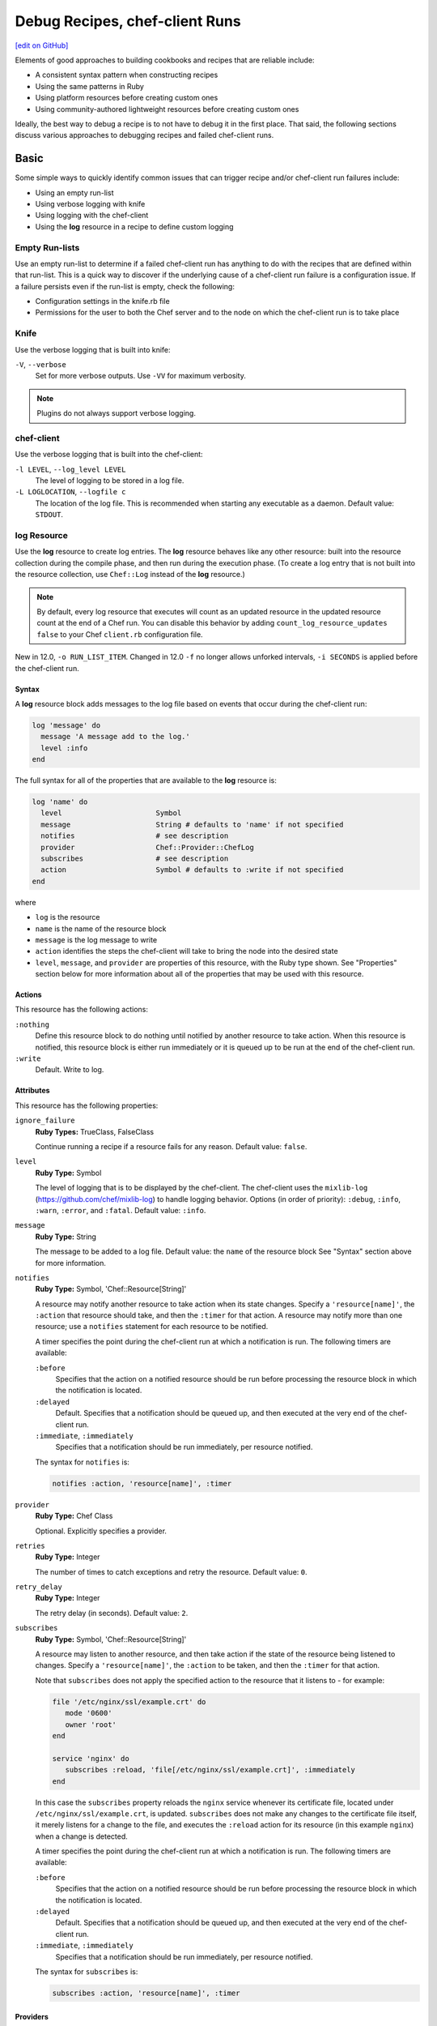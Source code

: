 =====================================================
Debug Recipes, chef-client Runs
=====================================================
`[edit on GitHub] <https://github.com/chef/chef-web-docs/blob/master/chef_master/source/debug.rst>`__

Elements of good approaches to building cookbooks and recipes that are reliable include:

* A consistent syntax pattern when constructing recipes
* Using the same patterns in Ruby
* Using platform resources before creating custom ones
* Using community-authored lightweight resources before creating custom ones

Ideally, the best way to debug a recipe is to not have to debug it in the first place. That said, the following sections discuss various approaches to debugging recipes and failed chef-client runs.

Basic
=====================================================
Some simple ways to quickly identify common issues that can trigger recipe and/or chef-client run failures include:

* Using an empty run-list
* Using verbose logging with knife
* Using logging with the chef-client
* Using the **log** resource in a recipe to define custom logging

Empty Run-lists
-----------------------------------------------------
.. tag node_run_list_empty

Use an empty run-list to determine if a failed chef-client run has anything to do with the recipes that are defined within that run-list. This is a quick way to discover if the underlying cause of a chef-client run failure is a configuration issue. If a failure persists even if the run-list is empty, check the following:

* Configuration settings in the knife.rb file
* Permissions for the user to both the Chef server and to the node on which the chef-client run is to take place

.. end_tag

Knife
-----------------------------------------------------
Use the verbose logging that is built into knife:

``-V``, ``--verbose``
  Set for more verbose outputs. Use ``-VV`` for maximum verbosity.

.. note:: Plugins do not always support verbose logging.

chef-client
-----------------------------------------------------
Use the verbose logging that is built into the chef-client:

``-l LEVEL``, ``--log_level LEVEL``
   The level of logging to be stored in a log file.

``-L LOGLOCATION``, ``--logfile c``
   The location of the log file. This is recommended when starting any executable as a daemon. Default value: ``STDOUT``.

log Resource
-----------------------------------------------------
.. tag resource_log_summary

Use the **log** resource to create log entries. The **log** resource behaves like any other resource: built into the resource collection during the compile phase, and then run during the execution phase. (To create a log entry that is not built into the resource collection, use ``Chef::Log`` instead of the **log** resource.)

.. note:: By default, every log resource that executes will count as an updated resource in the updated resource count at the end of a Chef run. You can disable this behavior by adding ``count_log_resource_updates false`` to your Chef ``client.rb`` configuration file.

.. end_tag

New in 12.0, ``-o RUN_LIST_ITEM``. Changed in 12.0 ``-f`` no longer allows unforked intervals, ``-i SECONDS`` is applied before the chef-client run.

Syntax
+++++++++++++++++++++++++++++++++++++++++++++++++++++
.. tag resource_log_syntax

A **log** resource block adds messages to the log file based on events that occur during the chef-client run:

.. code-block:: ruby

   log 'message' do
     message 'A message add to the log.'
     level :info
   end

The full syntax for all of the properties that are available to the **log** resource is:

.. code-block:: ruby

   log 'name' do
     level                      Symbol
     message                    String # defaults to 'name' if not specified
     notifies                   # see description
     provider                   Chef::Provider::ChefLog
     subscribes                 # see description
     action                     Symbol # defaults to :write if not specified
   end

where

* ``log`` is the resource
* ``name`` is the name of the resource block
* ``message`` is the log message to write
* ``action`` identifies the steps the chef-client will take to bring the node into the desired state
* ``level``, ``message``, and ``provider`` are properties of this resource, with the Ruby type shown. See "Properties" section below for more information about all of the properties that may be used with this resource.

.. end_tag

Actions
+++++++++++++++++++++++++++++++++++++++++++++++++++++
.. tag resource_log_actions

This resource has the following actions:

``:nothing``
   .. tag resources_common_actions_nothing

   Define this resource block to do nothing until notified by another resource to take action. When this resource is notified, this resource block is either run immediately or it is queued up to be run at the end of the chef-client run.

   .. end_tag

``:write``
   Default. Write to log.

.. end_tag

Attributes
+++++++++++++++++++++++++++++++++++++++++++++++++++++
.. tag resource_log_attributes

This resource has the following properties:

``ignore_failure``
   **Ruby Types:** TrueClass, FalseClass

   Continue running a recipe if a resource fails for any reason. Default value: ``false``.

``level``
   **Ruby Type:** Symbol

   The level of logging that is to be displayed by the chef-client. The chef-client uses the ``mixlib-log`` (https://github.com/chef/mixlib-log) to handle logging behavior. Options (in order of priority): ``:debug``, ``:info``, ``:warn``, ``:error``, and ``:fatal``. Default value: ``:info``.

``message``
   **Ruby Type:** String

   The message to be added to a log file. Default value: the ``name`` of the resource block See "Syntax" section above for more information.

``notifies``
   **Ruby Type:** Symbol, 'Chef::Resource[String]'

   .. tag resources_common_notification_notifies

   A resource may notify another resource to take action when its state changes. Specify a ``'resource[name]'``, the ``:action`` that resource should take, and then the ``:timer`` for that action. A resource may notify more than one resource; use a ``notifies`` statement for each resource to be notified.

   .. end_tag

   .. tag resources_common_notification_timers

   A timer specifies the point during the chef-client run at which a notification is run. The following timers are available:

   ``:before``
      Specifies that the action on a notified resource should be run before processing the resource block in which the notification is located.

   ``:delayed``
      Default. Specifies that a notification should be queued up, and then executed at the very end of the chef-client run.

   ``:immediate``, ``:immediately``
      Specifies that a notification should be run immediately, per resource notified.

   .. end_tag

   .. tag resources_common_notification_notifies_syntax

   The syntax for ``notifies`` is:

   .. code-block:: ruby

      notifies :action, 'resource[name]', :timer

   .. end_tag

``provider``
   **Ruby Type:** Chef Class

   Optional. Explicitly specifies a provider.

``retries``
   **Ruby Type:** Integer

   The number of times to catch exceptions and retry the resource. Default value: ``0``.

``retry_delay``
   **Ruby Type:** Integer

   The retry delay (in seconds). Default value: ``2``.

``subscribes``
   **Ruby Type:** Symbol, 'Chef::Resource[String]'

   .. tag resources_common_notification_subscribes

   A resource may listen to another resource, and then take action if the state of the resource being listened to changes. Specify a ``'resource[name]'``, the ``:action`` to be taken, and then the ``:timer`` for that action.

   Note that ``subscribes`` does not apply the specified action to the resource that it listens to - for example:

   .. code-block:: ruby

     file '/etc/nginx/ssl/example.crt' do
        mode '0600'
        owner 'root'
     end

     service 'nginx' do
        subscribes :reload, 'file[/etc/nginx/ssl/example.crt]', :immediately
     end

   In this case the ``subscribes`` property reloads the ``nginx`` service whenever its certificate file, located under ``/etc/nginx/ssl/example.crt``, is updated. ``subscribes`` does not make any changes to the certificate file itself, it merely listens for a change to the file, and executes the ``:reload`` action for its resource (in this example ``nginx``) when a change is detected.

   .. end_tag

   .. tag resources_common_notification_timers

   A timer specifies the point during the chef-client run at which a notification is run. The following timers are available:

   ``:before``
      Specifies that the action on a notified resource should be run before processing the resource block in which the notification is located.

   ``:delayed``
      Default. Specifies that a notification should be queued up, and then executed at the very end of the chef-client run.

   ``:immediate``, ``:immediately``
      Specifies that a notification should be run immediately, per resource notified.

   .. end_tag

   .. tag resources_common_notification_subscribes_syntax

   The syntax for ``subscribes`` is:

   .. code-block:: ruby

      subscribes :action, 'resource[name]', :timer

   .. end_tag

.. end_tag

Providers
+++++++++++++++++++++++++++++++++++++++++++++++++++++
This resource has the following providers:

``Chef::Provider::Log::ChefLog``, ``log``
   The default provider for all platforms.

Examples
+++++++++++++++++++++++++++++++++++++++++++++++++++++
The following examples demonstrate various approaches for using resources in recipes. If you want to see examples of how Chef uses resources in recipes, take a closer look at the cookbooks that Chef authors and maintains: https://github.com/chef-cookbooks.

**Specify a log entry**

.. tag resource_log_set_info

.. To set the info (default) logging level:

.. code-block:: ruby

   log 'a string to log'

.. end_tag

**Set debug logging level**

.. tag resource_log_set_debug

.. To set the debug logging level:

.. code-block:: ruby

   log 'a debug string' do
     level :debug
   end

.. end_tag

**Create log entry when the contents of a data bag are used**

.. tag resource_log_set_debug

.. To set the debug logging level:

.. code-block:: ruby

   log 'a debug string' do
     level :debug
   end

.. end_tag

**Add a message to a log file**

.. tag resource_log_add_message

.. To add a message to a log file:

.. code-block:: ruby

   log 'message' do
     message 'This is the message that will be added to the log.'
     level :info
   end

.. end_tag

Advanced
=====================================================
Some more complex ways to debug issues with a chef-client run include:

* Using the **chef_handler** cookbook
* Using the chef-shell and the **breakpoint** resource to add breakpoints to recipes, and to then step through the recipes using the breakpoints
* Using the ``debug_value`` method from chef-shell to identify the location(s) from which attribute values are being set
* Using the ``ignore_failure`` method in a recipe to force the chef-client to move past an error to see what else is going on in the recipe, outside of a known failure
* Using chef-solo to run targeted chef-client runs for specific scenarios

chef_handler
-----------------------------------------------------
.. tag handler

Use a handler to identify situations that arise during a chef-client run, and then tell the chef-client how to handle these situations when they occur.

.. end_tag

.. tag handler_types

There are three types of handlers:

.. list-table::
   :widths: 60 420
   :header-rows: 1

   * - Handler
     - Description
   * - exception
     - An exception handler is used to identify situations that have caused a chef-client run to fail. An exception handler can be loaded at the start of a chef-client run by adding a recipe that contains the **chef_handler** resource to a node's run-list. An exception handler runs when the ``failed?`` property for the ``run_status`` object returns ``true``.
   * - report
     - A report handler is used when a chef-client run succeeds and reports back on certain details about that chef-client run. A report handler can be loaded at the start of a chef-client run by adding a recipe that contains the **chef_handler** resource to a node's run-list. A report handler runs when the ``success?`` property for the ``run_status`` object returns ``true``.
   * - start
     - A start handler is used to run events at the beginning of the chef-client run. A start handler can be loaded at the start of a chef-client run by adding the start handler to the ``start_handlers`` setting in the client.rb file or by installing the gem that contains the start handler by using the **chef_gem** resource in a recipe in the **chef-client** cookbook. (A start handler may not be loaded using the ``chef_handler`` resource.)

.. end_tag

Read more :doc:`about exception, report, and start handlers </handlers>`.

chef-shell
-----------------------------------------------------
.. tag chef_shell_summary

chef-shell is a recipe debugging tool that allows the use of breakpoints within recipes. chef-shell runs as an Interactive Ruby (IRb) session. chef-shell supports both recipe and attribute file syntax, as well as interactive debugging features.

.. end_tag

.. tag chef_shell_modes

chef-shell is tool that is run using an Interactive Ruby (IRb) session. chef-shell currently supports recipe and attribute file syntax, as well as interactive debugging features. chef-shell has three run modes:

.. list-table::
   :widths: 200 300
   :header-rows: 1

   * - Mode
     - Description
   * - Standalone
     - Default. No cookbooks are loaded, and the run-list is empty.
   * - Solo
     - chef-shell acts as a chef-solo client. It attempts to load the chef-solo configuration file and JSON attributes. If the JSON attributes set a run-list, it will be honored. Cookbooks will be loaded in the same way that chef-solo loads them. chef-solo mode is activated with the ``-s`` or ``--solo`` command line option, and JSON attributes are specified in the same way as for chef-solo, with ``-j /path/to/chef-solo.json``.
   * - Client
     - chef-shell acts as a chef-client. During startup, it reads the chef-client configuration file and contacts the Chef server to get attributes and cookbooks. The run-list will be set in the same way as normal chef-client runs. chef-client mode is activated with the ``-z`` or ``--client`` options. You can also specify the configuration file with ``-c CONFIG`` and the server URL with ``-S SERVER_URL``.

.. end_tag

Configure
+++++++++++++++++++++++++++++++++++++++++++++++++++++
.. tag chef_shell_config

chef-shell determines which configuration file to load based on the following:

#. If a configuration file is specified using the ``-c`` option, chef-shell will use the specified configuration file
#. When chef-shell is started using a named configuration as an argument, chef-shell will search for a chef-shell.rb file in that directory under ``~/.chef``. For example, if chef-shell is started using ``production`` as the named configuration, the chef-shell will load a configuration file from ``~/.chef/production/chef_shell.rb``
#. If a named configuration is not provided, chef-shell will attempt to load the chef-shell.rb file from the ``.chef`` directory. For example: ``~/.chef/chef_shell.rb``
#. If a chef-shell.rb file is not found, chef-shell will attempt to load the client.rb file
#. If a chef-shell.rb file is not found, chef-shell will attempt to load the solo.rb file

.. end_tag

chef-shell.rb
+++++++++++++++++++++++++++++++++++++++++++++++++++++
.. tag chef_shell_config_rb

The chef-shell.rb file can be used to configure chef-shell in the same way as the client.rb file is used to configure the chef-client. For example, to configure chef-shell to authenticate to the Chef server, copy the ``node_name``, ``client_key``, and ``chef_server_url`` settings from the knife.rb file:

.. code-block:: ruby

   node_name                'your-knife-clientname'
   client_key               File.expand_path('~/.chef/my-client.pem')
   chef_server_url          'https://api.opscode.com/organizations/myorg'

and then add them to the chef-shell.rb file. Other configuration possibilities include disabling Ohai plugins (which will speed up the chef-shell boot process) or including arbitrary Ruby code in the chef-shell.rb file.

.. end_tag

Run as a chef-client
+++++++++++++++++++++++++++++++++++++++++++++++++++++
.. tag chef_shell_run_as_chef_client

By default, chef-shell loads in standalone mode and does not connect to the Chef server. The chef-shell can be run as a chef-client to verify functionality that is only available when the chef-client connects to the Chef server, such as search functionality or accessing data stored in data bags.

chef-shell can use the same credentials as knife when connecting to a Chef server. Make sure that the settings in chef-shell.rb are the same as those in knife.rb, and then use the ``-z`` option as part of the command. For example:

.. code-block:: bash

   $ chef-shell -z

.. end_tag

Manage
+++++++++++++++++++++++++++++++++++++++++++++++++++++
.. tag chef_shell_manage

When chef-shell is configured to access a Chef server, chef-shell can list, show, search for and edit cookbooks, clients, nodes, roles, environments, and data bags.

The syntax for managing objects on the Chef server is as follows:

.. code-block:: bash

   $ chef-shell -z named_configuration

where:

* ``named_configuration`` is an existing configuration file in ``~/.chef/named_configuration/chef_shell.rb``, such as ``production``, ``staging``, or ``test``

Once in chef-shell, commands can be run against objects as follows:

.. code-block:: bash

   $ chef (preprod) > items.command

* ``items`` is the type of item to search for: ``cookbooks``, ``clients``, ``nodes``, ``roles``, ``environments`` or a data bag
* ``command`` is the command: ``list``, ``show``, ``find``, or ``edit``

For example, to list all of the nodes in a configuration named "preprod":

.. code-block:: bash

   $ chef (preprod) > nodes.list

to return something similar to:

.. code-block:: bash

   => [node[i-f09a939b], node[i-049a936f], node[i-eaaaa581], node[i-9154b1fb],
       node[i-6a213101], node[i-c2687aa9], node[i-7abeaa11], node[i-4eb8ac25],
       node[i-9a2030f1], node[i-a06875cb], node[i-145f457f], node[i-e032398b],
       node[i-dc8c98b7], node[i-6afdf401], node[i-f49b119c], node[i-5abfab31],
       node[i-78b8ac13], node[i-d99678b3], node[i-02322269], node[i-feb4a695],
       node[i-9e2232f5], node[i-6e213105], node[i-cdde3ba7], node[i-e8bfb083],
       node[i-743c2c1f], node[i-2eaca345], node[i-aa7f74c1], node[i-72fdf419],
       node[i-140e1e7f], node[i-f9d43193], node[i-bd2dc8d7], node[i-8e7f70e5],
       node[i-78f2e213], node[i-962232fd], node[i-4c322227], node[i-922232f9],
       node[i-c02728ab], node[i-f06c7b9b]]

The ``list`` command can take a code block, which will applied (but not saved) to each object that is returned from the server. For example:

.. code-block:: bash

   $ chef (preprod) > nodes.list {|n| puts "#{n.name}: #{n.run_list}" }

to return something similar to:

.. code-block:: bash

   => i-f09a939b: role[lb], role[preprod], recipe[aws]
      i-049a936f: role[lb], role[preprod], recipe[aws]
      i-9154b1fb: recipe[erlang], role[base], role[couchdb], role[preprod],
      i-6a213101: role[chef], role[preprod]
      # more...

The ``show`` command can be used to display a specific node. For example:

.. code-block:: bash

   $ chef (preprod) > load_balancer = nodes.show('i-f09a939b')

to return something similar to:

.. code-block:: bash

   => node[i-f09a939b]

or:

.. code-block:: bash

   $ chef (preprod) > load_balancer.ec2.public_hostname

to return something similar to:

.. code-block:: bash

   => "ec2-111-22-333-44.compute-1.amazonaws.com"

The ``find`` command can be used to search the Chef server from the chef-shell. For example:

.. code-block:: bash

   $ chef (preprod) > pp nodes.find(:ec2_public_hostname => 'ec2*')

A code block can be used to format the results. For example:

.. code-block:: bash

   $ chef (preprod) > pp nodes.find(:ec2_public_hostname => 'ec2*') {|n| n.ec2.ami_id } and nil

to return something similar to:

.. code-block:: bash

   => ["ami-f8927a91",
       "ami-f8927a91",
       "ami-a89870c1",
       "ami-a89870c1",
       "ami-a89870c1",
       "ami-a89870c1",
       "ami-a89870c1"
       # and more...

Or:

.. code-block:: bash

   $ chef (preprod) > amis = nodes.find(:ec2_public_hostname => 'ec2*') {|n| n.ec2.ami_id }
   $ chef (preprod) > puts amis.uniq.sort

to return something similar to:

.. code-block:: bash

   => ami-4b4ba522
      ami-a89870c1
      ami-eef61587
      ami-f8927a91

.. end_tag

breakpoint Resource
-----------------------------------------------------
.. tag chef_shell_breakpoints

chef-shell allows the current position in a run-list to be manipulated during a chef-client run. Add breakpoints to a recipe to take advantage of this functionality.

.. end_tag

.. tag resource_breakpoint_summary

Use the **breakpoint** resource to add breakpoints to recipes. Run the chef-shell in chef-client mode, and then use those breakpoints to debug recipes. Breakpoints are ignored by the chef-client during an actual chef-client run. That said, breakpoints are typically used to debug recipes only when running them in a non-production environment, after which they are removed from those recipes before the parent cookbook is uploaded to the Chef server.

.. end_tag

Syntax
+++++++++++++++++++++++++++++++++++++++++++++++++++++
.. tag resource_breakpoint_syntax

A **breakpoint** resource block creates a breakpoint in a recipe:

.. code-block:: ruby

   breakpoint 'name' do
     action :break
   end

where

* ``:break`` will tell the chef-client to stop running a recipe; can only be used when the chef-client is being run in chef-shell mode

.. end_tag

Actions
+++++++++++++++++++++++++++++++++++++++++++++++++++++
.. tag resource_breakpoint_actions

This resource has the following actions:

``:break``
   Use to add a breakpoint to a recipe.

``:nothing``
   .. tag resources_common_actions_nothing

   Define this resource block to do nothing until notified by another resource to take action. When this resource is notified, this resource block is either run immediately or it is queued up to be run at the end of the chef-client run.

   .. end_tag

.. end_tag

Attributes
+++++++++++++++++++++++++++++++++++++++++++++++++++++
.. tag resource_breakpoint_attributes

This resource does not have any properties.

.. end_tag

Providers
+++++++++++++++++++++++++++++++++++++++++++++++++++++
This resource has the following providers:

``Chef::Provider::Breakpoint``, ``breakpoint``
   The default provider for all recipes.

Examples
+++++++++++++++++++++++++++++++++++++++++++++++++++++
The following examples demonstrate various approaches for using resources in recipes. If you want to see examples of how Chef uses resources in recipes, take a closer look at the cookbooks that Chef authors and maintains: https://github.com/chef-cookbooks.

**A recipe without a breakpoint**

.. tag resource_breakpoint_no

.. A resource without breakpoints:

.. code-block:: ruby

   yum_key node['yum']['elrepo']['key'] do
     url  node['yum']['elrepo']['key_url']
     action :add
   end

   yum_repository 'elrepo' do
     description 'ELRepo.org Community Enterprise Linux Extras Repository'
     key node['yum']['elrepo']['key']
     mirrorlist node['yum']['elrepo']['url']
     includepkgs node['yum']['elrepo']['includepkgs']
     exclude node['yum']['elrepo']['exclude']
     action :create
   end

.. end_tag

**The same recipe with breakpoints**

.. tag resource_breakpoint_yes

.. code-block:: ruby

   breakpoint "before yum_key node['yum']['repo_name']['key']" do
     action :break
   end

   yum_key node['yum']['repo_name']['key'] do
     url  node['yum']['repo_name']['key_url']
     action :add
   end

   breakpoint "after yum_key node['yum']['repo_name']['key']" do
     action :break
   end

   breakpoint "before yum_repository 'repo_name'" do
     action :break
   end

   yum_repository 'repo_name' do
     description 'description'
     key node['yum']['repo_name']['key']
     mirrorlist node['yum']['repo_name']['url']
     includepkgs node['yum']['repo_name']['includepkgs']
     exclude node['yum']['repo_name']['exclude']
     action :create
   end

   breakpoint "after yum_repository 'repo_name'" do
     action :break
   end

where the name of each breakpoint is an arbitrary string. In the previous examples, the names are used to indicate if the breakpoint is before or after a resource, and then also to specify which resource.

.. end_tag

Step Through Run-list
-----------------------------------------------------
.. tag chef_shell_step_through_run_list

To explore how using the **breakpoint** to manually step through a chef-client run, create a simple recipe in chef-shell:

.. code-block:: bash

   $ chef > recipe_mode
     chef:recipe > echo off
     chef:recipe > file "/tmp/before-breakpoint"
     chef:recipe > breakpoint "foo"
     chef:recipe > file "/tmp/after-breakpoint"

and then run the chef-client:

.. code-block:: bash

   $ chef:recipe > run_chef
     [Fri, 15 Jan 2010 14:17:49 -0800] DEBUG: Processing file[/tmp/before-breakpoint]
     [Fri, 15 Jan 2010 14:17:49 -0800] DEBUG: file[/tmp/before-breakpoint] using Chef::Provider::File
     [Fri, 15 Jan 2010 14:17:49 -0800] INFO: Creating file[/tmp/before-breakpoint] at /tmp/before-breakpoint
     [Fri, 15 Jan 2010 14:17:49 -0800] DEBUG: Processing [./bin/../lib/chef/mixin/recipe_definition_dsl_core.rb:56:in 'new']
     [Fri, 15 Jan 2010 14:17:49 -0800] DEBUG: [./bin/../lib/chef/mixin/recipe_definition_dsl_core.rb:56:in 'new'] using Chef::Provider::Breakpoint

The chef-client ran the first resource before the breakpoint (``file[/tmp/before-breakpoint]``), but then stopped after execution. The chef-client attempted to name the breakpoint after its position in the source file, but the chef-client was confused because the resource was entered interactively. From here, chef-shell can resume the chef-client run:

.. code-block:: bash

   $ chef:recipe > chef_run.resume
     [Fri, 15 Jan 2010 14:27:08 -0800] INFO: Creating file[/tmp/after-breakpoint] at /tmp/after-breakpoint

A quick view of the ``/tmp`` directory shows that the following files were created:

.. code-block:: bash

   after-breakpoint
   before-breakpoint

The chef-client run can also be rewound, and then stepped through.

.. code-block:: bash

   $ chef:recipe > Chef::Log.level = :debug # debug logging won't turn on automatically in this case
       => :debug
     chef:recipe > chef_run.rewind
       => 0
     chef:recipe > chef_run.step
     [Fri, 15 Jan 2010 14:40:52 -0800] DEBUG: Processing file[/tmp/before-breakpoint]
     [Fri, 15 Jan 2010 14:40:52 -0800] DEBUG: file[/tmp/before-breakpoint] using Chef::Provider::File
       => 1
     chef:recipe > chef_run.step
     [Fri, 15 Jan 2010 14:40:54 -0800] DEBUG: Processing [./bin/../lib/chef/mixin/recipe_definition_dsl_core.rb:56:in 'new']
     [Fri, 15 Jan 2010 14:40:54 -0800] DEBUG: [./bin/../lib/chef/mixin/recipe_definition_dsl_core.rb:56:in 'new'] using Chef::Provider::Breakpoint
       => 2
     chef:recipe > chef_run.step
     [Fri, 15 Jan 2010 14:40:56 -0800] DEBUG: Processing file[/tmp/after-breakpoint]
     [Fri, 15 Jan 2010 14:40:56 -0800] DEBUG: file[/tmp/after-breakpoint] using Chef::Provider::File
       => 3

From the output, the rewound run-list is shown, but when the resources are executed again, they will repeat their checks for the existence of files. If they exist, the chef-client will skip creating them. If the files are deleted, then:

.. code-block:: bash

   $ chef:recipe > ls("/tmp").grep(/breakpoint/).each {|f| rm "/tmp/#{f}" }
       => ["after-breakpoint", "before-breakpoint"]

Rewind, and then resume the chef-client run to get the expected results:

.. code-block:: bash

   $ chef:recipe > chef_run.rewind
     chef:recipe > chef_run.resume
     [Fri, 15 Jan 2010 14:48:56 -0800] DEBUG: Processing file[/tmp/before-breakpoint]
     [Fri, 15 Jan 2010 14:48:56 -0800] DEBUG: file[/tmp/before-breakpoint] using Chef::Provider::File
     [Fri, 15 Jan 2010 14:48:56 -0800] INFO: Creating file[/tmp/before-breakpoint] at /tmp/before-breakpoint
     [Fri, 15 Jan 2010 14:48:56 -0800] DEBUG: Processing [./bin/../lib/chef/mixin/recipe_definition_dsl_core.rb:56:in 'new']
     [Fri, 15 Jan 2010 14:48:56 -0800] DEBUG: [./bin/../lib/chef/mixin/recipe_definition_dsl_core.rb:56:in 'new'] using Chef::Provider::Breakpoint
     chef:recipe > chef_run.resume
     [Fri, 15 Jan 2010 14:49:20 -0800] DEBUG: Processing file[/tmp/after-breakpoint]
     [Fri, 15 Jan 2010 14:49:20 -0800] DEBUG: file[/tmp/after-breakpoint] using Chef::Provider::File
     [Fri, 15 Jan 2010 14:49:20 -0800] INFO: Creating file[/tmp/after-breakpoint] at /tmp/after-breakpoint

.. end_tag

Debug Existing Recipe
-----------------------------------------------------
.. tag chef_shell_debug_existing_recipe

chef-shell can be used to debug existing recipes. The recipe first needs to be added to a run-list for the node, so that it is cached when starting chef-shell and then used for debugging. chef-shell will report which recipes are being cached when it is started:

.. code-block:: bash

    loading configuration: none (standalone session)
    Session type: standalone
    Loading..............done.

    This is the chef-shell.
     Chef Version: 12.17.44
     https://www.chef.io/
     /

    run `help' for help, `exit' or ^D to quit.

    Ohai2u YOURNAME@!
    chef (12.17.44)>

To just load one recipe from the run-list, go into the recipe and use the ``include_recipe`` command. For example:

.. code-block:: bash

   $ chef > recipe_mode
     chef:recipe > include_recipe "getting-started"
       => [#<Chef::Recipe:0x10256f9e8 @cookbook_name="getting-started",
     ... output truncated ...

To load all of the recipes from a run-list, use code similar to the following:

.. code-block:: ruby

   node.run_list.expand(node.chef_environment).recipes.each do |r|
     include_recipe r
   end

After the recipes that are to be debugged have been loaded, use the ``run_chef`` command to run them.

.. end_tag

Advanced Debugging
-----------------------------------------------------
.. tag chef_shell_advanced_debug

In chef-shell, it is possible to get extremely verbose debugging using the tracing feature in Interactive Ruby (IRb). chef-shell provides a shortcut for turning tracing on and off. For example:

.. code-block:: bash

   $ chef > tracing on
     /Users/danielsdeleo/.rvm/ree-1.8.7-2009.10/lib/ruby/1.8/tracer.rb:150: warning: tried to create Proc object without a block
     /Users/danielsdeleo/.rvm/ree-1.8.7-2009.10/lib/ruby/1.8/tracer.rb:146: warning: tried to create Proc object without a block
     tracing is on
       => nil

and:

.. code-block:: bash

   $ chef > tracing off
     #0:(irb):3:Object:-: tracing off
     #0:/opt/chef/embedded/lib/ruby/gems/1.9.3/gems/chef-11.4.4/lib/chef/shell/ext.rb:108:Shell::Extensions::ObjectCoreExtensions:>:       def off
     #0:/opt/chef/embedded/lib/ruby/gems/1.9.3/gems/chef-11.4.4/lib/chef/shell/ext.rb:109:Shell::Extensions::ObjectCoreExtensions:-:         :off
     #0:/opt/chef/embedded/lib/ruby/gems/1.9.3/gems/chef-11.4.4/lib/chef/shell/ext.rb:110:Shell::Extensions::ObjectCoreExtensions:<:       end
     #0:/opt/chef/embedded/lib/ruby/gems/1.9.3/gems/chef-11.4.4/lib/chef/shell/ext.rb:273:main:>:       def tracing(on_or_off)
     #0:/opt/chef/embedded/lib/ruby/gems/1.9.3/gems/chef-11.4.4/lib/chef/shell/ext.rb:274:main:-:         conf.use_tracer = on_or_off.on_off_to_bool
     #0:/opt/chef/embedded/lib/ruby/gems/1.9.3/gems/chef-11.4.4/lib/chef/shell/ext.rb:161:Shell::Extensions::Symbol:>:       def on_off_to_bool
     #0:/opt/chef/embedded/lib/ruby/gems/1.9.3/gems/chef-11.4.4/lib/chef/shell/ext.rb:162:Shell::Extensions::Symbol:-:         self.to_s.on_off_to_bool
     #0:/opt/chef/embedded/lib/ruby/gems/1.9.3/gems/chef-11.4.4/lib/chef/shell/ext.rb:148:Shell::Extensions::String:>:       def on_off_to_bool
     #0:/opt/chef/embedded/lib/ruby/gems/1.9.3/gems/chef-11.4.4/lib/chef/shell/ext.rb:149:Shell::Extensions::String:-:         case self
     #0:/opt/chef/embedded/lib/ruby/gems/1.9.3/gems/chef-11.4.4/lib/chef/shell/ext.rb:153:Shell::Extensions::String:-:           false
     #0:/opt/chef/embedded/lib/ruby/gems/1.9.3/gems/chef-11.4.4/lib/chef/shell/ext.rb:157:Shell::Extensions::String:<:       end
     #0:/opt/chef/embedded/lib/ruby/gems/1.9.3/gems/chef-11.4.4/lib/chef/shell/ext.rb:163:Shell::Extensions::Symbol:<:       end
     tracing is off
      => nil
     chef >

.. end_tag

debug_value
-----------------------------------------------------
Use the ``debug_value`` method to discover the location within the attribute precedence hierarchy from which a particular attribute (or sub-attribute) is set. This method is available when running chef-shell in chef-client mode:

.. code-block:: bash

   $ chef-shell -z

For example, the following attributes exist in a cookbook. Some are defined in a role file:

.. code-block:: ruby

   default_attributes 'test' => {'source' => 'role default'}
   override_attributes 'test' => {'source' => 'role override'}

And others are defined in an attributes file:

.. code-block:: ruby

   default[:test][:source]  = 'attributes default'
   set[:test][:source]      = 'attributes normal'
   override[:test][:source] = 'attributes override'

To debug the location in which the value of ``node[:test][:source]`` is set, use chef-shell and run a command similar to:

.. code-block:: none

   $ pp node.debug_value('test', 'source')

This will pretty-print return all of the attributes and sub-attributes as an array of arrays; ``:not_present`` is returned for any attribute without a value:

.. code-block:: bash

   [['set_unless_enabled?', false],
    ['default', 'attributes default'],
    ['env_default', :not_present],
    ['role_default', 'role default'],
    ['force_default', :not_present],
    ['normal', 'attributes normal'],
    ['override', 'attributes override'],
    ['role_override', 'role override'],
    ['env_override', :not_present],
    ['force_override', :not_present],
    ['automatic', :not_present]]

where

* ``set_unless_enabled`` indicates if the attribute collection is in ``set_unless`` mode; this typically returns ``false``
* Each attribute type is listed in order of precedence
* Each attribute value shown is the value that is set for that precedence level
* ``:not_present`` is shown for any attribute precedence level that has no attributes

A `blog post by Joshua Timberman <http://jtimberman.housepub.org/blog/2014/09/02/chef-node-dot-debug-value/>`_ provides another example of using this method.

ignore_failure Method
-----------------------------------------------------
All resources share a set of common actions, attributes, and so on. Use the following attribute in a resource to help identify where an issue within a recipe may be located:

.. list-table::
   :widths: 60 420
   :header-rows: 1

   * - Attribute
     - Description
   * - ``ignore_failure``
     - Continue running a recipe if a resource fails for any reason. Default value: ``false``.

chef-solo
-----------------------------------------------------
.. tag chef_solo_summary

chef-solo is a command that executes chef-client in a way that does not require the Chef server in order to converge cookbooks. chef-solo uses chef-client's `Chef local mode </ctl_chef_client.html#run-in-local-mode>`_, and **does not support** the following functionality present in chef-client / server configurations:

* Centralized distribution of cookbooks
* A centralized API that interacts with and integrates infrastructure components
* Authentication or authorization

.. note:: chef-solo can be run as a daemon.

.. end_tag

.. tag ctl_chef_solo_summary

The chef-solo executable is run as a command-line tool.

.. end_tag

Options
+++++++++++++++++++++++++++++++++++++++++++++++++++++
This command has the following syntax:

.. code-block:: bash

   chef-solo OPTION VALUE OPTION VALUE ...

This command has the following options:

``-c CONFIG``, ``--config CONFIG``
   The configuration file to use.

``-d``, ``--daemonize``
   Run the executable as a daemon.

   This option is only available on machines that run in UNIX or Linux environments. For machines that are running Microsoft Windows that require similar functionality, use the ``chef-client::service`` recipe in the ``chef-client`` cookbook: https://supermarket.chef.io/cookbooks/chef-client. This will install a chef-client service under Microsoft Windows using the Windows Service Wrapper.

``-E ENVIRONMENT_NAME``, ``--environment ENVIRONMENT_NAME``
   The name of the environment.

``-f``, ``--[no-]fork``
   Contain the chef-client run in a secondary process with dedicated RAM. When the chef-client run is complete, the RAM is returned to the master process. This option helps ensure that a chef-client uses a steady amount of RAM over time because the master process does not run recipes. This option also helps prevent memory leaks such as those that can be introduced by the code contained within a poorly designed cookbook. Use ``--no-fork`` to disable running the chef-client in fork node. Default value: ``--fork``.

   Changed in Chef Client 12.0, unforked interval runs are no longer allowed.

``-F FORMAT``, ``--format FORMAT``
   .. tag ctl_chef_client_options_format

   The output format: ``doc`` (default) or ``min``.

   * Use ``doc`` to print the progress of the chef-client run using full strings that display a summary of updates as they occur.
   * Use ``min`` to print the progress of the chef-client run using single characters.

   A summary of updates is printed at the end of the chef-client run. A dot (``.``) is printed for events that do not have meaningful status information, such as loading a file or synchronizing a cookbook. For resources, a dot (``.``) is printed when the resource is up to date, an ``S`` is printed when the resource is skipped by ``not_if`` or ``only_if``, and a ``U`` is printed when the resource is updated.

   Other formatting options are available when those formatters are configured in the client.rb file using the ``add_formatter`` option.

   .. end_tag

``--force-formatter``
   Show formatter output instead of logger output.

``--force-logger``
   Show logger output instead of formatter output.

``-g GROUP``, ``--group GROUP``
   The name of the group that owns a process. This is required when starting any executable as a daemon.

``-h``, ``--help``
   Show help for the command.

``-i SECONDS``, ``--interval SECONDS``
   The frequency (in seconds) at which the chef-client runs. When the chef-client is run at intervals, ``--splay`` values are applied first, then the chef-client run occurs, and then ``--interval`` values are applied.

``-j PATH``, ``--json-attributes PATH``
   The path to a file that contains JSON data.

   .. tag node_ctl_run_list

   Use this option to define a ``run_list`` object. For example, a JSON file similar to:

   .. code-block:: javascript

      "run_list": [
        "recipe[base]",
        "recipe[foo]",
        "recipe[bar]",
        "role[webserver]"
      ],

   may be used by running ``chef-client -j path/to/file.json``.

   In certain situations this option may be used to update ``normal`` attributes.

   .. end_tag

   .. warning:: .. tag node_ctl_attribute

                Any other attribute type that is contained in this JSON file will be treated as a ``normal`` attribute. Setting attributes at other precedence levels is not possible. For example, attempting to update ``override`` attributes using the ``-j`` option:

                .. code-block:: javascript

                   {
                     "name": "dev-99",
                     "description": "Install some stuff",
                     "override_attributes": {
                       "apptastic": {
                         "enable_apptastic": "false",
                         "apptastic_tier_name": "dev-99.bomb.com"
                       }
                     }
                   }

                will result in a node object similar to:

                .. code-block:: javascript

                   {
                     "name": "maybe-dev-99",
                     "normal": {
                       "name": "dev-99",
                       "description": "Install some stuff",
                       "override_attributes": {
                         "apptastic": {
                           "enable_apptastic": "false",
                           "apptastic_tier_name": "dev-99.bomb.com"
                         }
                       }
                     }
                   }

                .. end_tag

``-l LEVEL``, ``--log_level LEVEL``
   The level of logging to be stored in a log file.

``-L LOGLOCATION``, ``--logfile c``
   The location of the log file. This is recommended when starting any executable as a daemon.

``--[no-]color``
   View colored output. Default setting: ``--color``.

``-N NODE_NAME``, ``--node-name NODE_NAME``
   The name of the node.

``-o RUN_LIST_ITEM``, ``--override-runlist RUN_LIST_ITEM``
   Replace the current run-list with the specified items.

   New in Chef Client 12.0.

``-r RECIPE_URL``, ``--recipe-url RECIPE_URL``
   The URL location from which a remote cookbook tar.gz is to be downloaded.

``-s SECONDS``, ``--splay SECONDS``
   A random number between zero and ``splay`` that is added to ``interval``. Use splay to help balance the load on the Chef server by ensuring that many chef-client runs are not occurring at the same interval. When the chef-client is run at intervals, ``--splay`` values are applied first, then the chef-client run occurs, and then ``--interval`` values are applied.

   Changed in Chef Client 12.0 to be applied before the chef-client run.

``-u USER``, ``--user USER``
   The user that owns a process. This is required when starting any executable as a daemon.

``-v``, ``--version``
   The version of the chef-client.

``-W``, ``--why-run``
   Run the executable in why-run mode, which is a type of chef-client run that does everything except modify the system. Use why-run mode to understand why the chef-client makes the decisions that it makes and to learn more about the current and proposed state of the system.

Examples
+++++++++++++++++++++++++++++++++++++++++++++++++++++

**Use a URL**

.. tag ctl_chef_solo_use_url

.. To use a URL:

.. code-block:: bash

   $ chef-solo -c ~/solo.rb -j ~/node.json -r http://www.example.com/chef-solo.tar.gz

The tar.gz is archived into the ``file_cache_path``, and then extracted to ``cookbooks_path``.

.. end_tag

**Use a directory**

.. tag ctl_chef_solo_use_directory

.. To use a directory:

.. code-block:: bash

   $ chef-solo -c ~/solo.rb -j ~/node.json

chef-solo will look in the solo.rb file to determine the directory in which cookbooks are located.

.. end_tag

**Use a URL for cookbook and JSON data**

.. tag ctl_chef_solo_url_for_cookbook_and_json

.. To use a URL for cookbook and JSON data:

.. code-block:: bash

   $ chef-solo -c ~/solo.rb -j http://www.example.com/node.json -r http://www.example.com/chef-solo.tar.gz

where ``-r`` corresponds to ``recipe_url`` and ``-j`` corresponds to ``json_attribs``, both of which are configuration options in solo.rb.

.. end_tag

**"Hello World"**

.. tag chef_shell_example_hello_world

This example shows how to run chef-shell in standalone mode. (For chef-solo or chef-client modes, you would need to run chef-shell using the ``-s`` or ``-z`` command line options, and then take into consideration the necessary configuration settings.)

When the chef-client is installed using RubyGems or a package manager, chef-shell should already be installed. When the chef-client is run from a git clone, it will be located in ``chef/bin/chef shell``. To start chef-shell, just run it without any options. You'll see the loading message, then the banner, and then the chef-shell prompt:

.. code-block:: bash

   $ bin/chef-shell
     loading configuration: none (standalone session)
     Session type: standalone
     Loading..............done.

     This is the chef-shell.
      Chef Version: 12.17.44
      https://www.chef.io/
      /

     run `help' for help, `exit' or ^D to quit.

     Ohai2u YOURNAME@!
     chef (12.17.44)>

(Use the help command to print a list of supported commands.) Use the recipe_mode command to switch to recipe context:

.. code-block:: bash

   $ chef > recipe_mode
     chef:recipe_mode >

Typing is evaluated in the same context as recipes. Create a file resource:

.. code-block:: bash

   $ chef:recipe_mode > file "/tmp/ohai2u_shef"
       => #<Chef::Resource::File:0x1b691ac
          @enclosing_provider=nil,
          @resource_name=:file,
          @before=nil,
          @supports={},
          @backup=5,
          @allowed_actions=[:nothing, :create, :delete, :touch, :create_if_missing],
          @only_if=nil,
          @noop=nil,
          @collection=#<Chef::ResourceCollection:0x1b9926c
          @insert_after_idx=nil,
          @resources_by_name={"file[/tmp/ohai2u_shef]"=>0},
          @resources=[#<Chef::Resource::File:0x1b691ac ...>]>,
          @updated=false,
          @provider=nil,
          @node=<Chef::Node:0xdeeaae
          @name="eigenstate.local">,
          @recipe_name=nil,
          @not_if=nil,
          @name="/tmp/ohai2u_shef",
          @action="create",
          @path="/tmp/ohai2u_shef",
          @source_line="/Users/danielsdeleo/ruby/chef/chef/(irb#1) line 1",
          @params={},
          @actions={},
          @cookbook_name=nil,
          @ignore_failure=false>

(The previous example was formatted for presentation.) At this point, chef-shell has created the resource and put it in the run-list, but not yet created the file. To initiate the chef-client run, use the ``run_chef`` command:

.. code-block:: bash

   $ chef:recipe_mode > run_chef
     [Fri, 15 Jan 2010 10:42:47 -0800] DEBUG: Processing file[/tmp/ohai2u_shef]
     [Fri, 15 Jan 2010 10:42:47 -0800] DEBUG: file[/tmp/ohai2u_shef] using Chef::Provider::File
     [Fri, 15 Jan 2010 10:42:47 -0800] INFO: Creating file[/tmp/ohai2u_shef] at /tmp/ohai2u_shef
       => true

chef-shell can also switch to the same context as attribute files. Set an attribute with the following syntax:

.. code-block:: bash

   $ chef:recipe_mode > attributes_mode
     chef:attributes > set[:hello] = "ohai2u-again"
       => "ohai2u-again"
     chef:attributes >

Switch back to recipe_mode context and use the attributes:

.. code-block:: bash

   $ chef:attributes > recipe_mode
       => :attributes
     chef:recipe_mode > file "/tmp/#{node.hello}"

Now, run the chef-client again:

.. code-block:: bash

   $ chef:recipe_mode > run_chef
     [Fri, 15 Jan 2010 10:53:22 -0800] DEBUG: Processing file[/tmp/ohai2u_shef]
     [Fri, 15 Jan 2010 10:53:22 -0800] DEBUG: file[/tmp/ohai2u_shef] using Chef::Provider::File
     [Fri, 15 Jan 2010 10:53:22 -0800] DEBUG: Processing file[/tmp/ohai2u-again]
     [Fri, 15 Jan 2010 10:53:22 -0800] DEBUG: file[/tmp/ohai2u-again] using Chef::Provider::File
     [Fri, 15 Jan 2010 10:53:22 -0800] INFO: Creating file[/tmp/ohai2u-again] at /tmp/ohai2u-again
       => true
     chef:recipe_mode >

Because the first resource (``file[/tmp/ohai2u_shef]``) is still in the run-list, it gets executed again. And because that file already exists, the chef-client doesn't attempt to re-create it. Finally, the files were created using the ``ls`` method:

.. code-block:: bash

   $ chef:recipe_mode > ls("/tmp").grep(/ohai/)
       => ["ohai2u-again", "ohai2u_shef"]
	 Shell Tutorial

.. end_tag

**Get Specific Nodes**

.. tag chef_shell_example_get_specific_nodes

To get a list of nodes using a recipe named ``postfix`` use ``search(:node,"recipe:postfix")``. To get a list of nodes using a sub-recipe named ``delivery``, use chef-shell. For example:

.. code-block:: ruby

   search(:node, 'recipes:postfix\:\:delivery')

.. note:: Single (' ') vs. double (" ") is important. This is because a backslash (\) needs to be included in the string, instead of having Ruby interpret it as an escape.

.. end_tag
